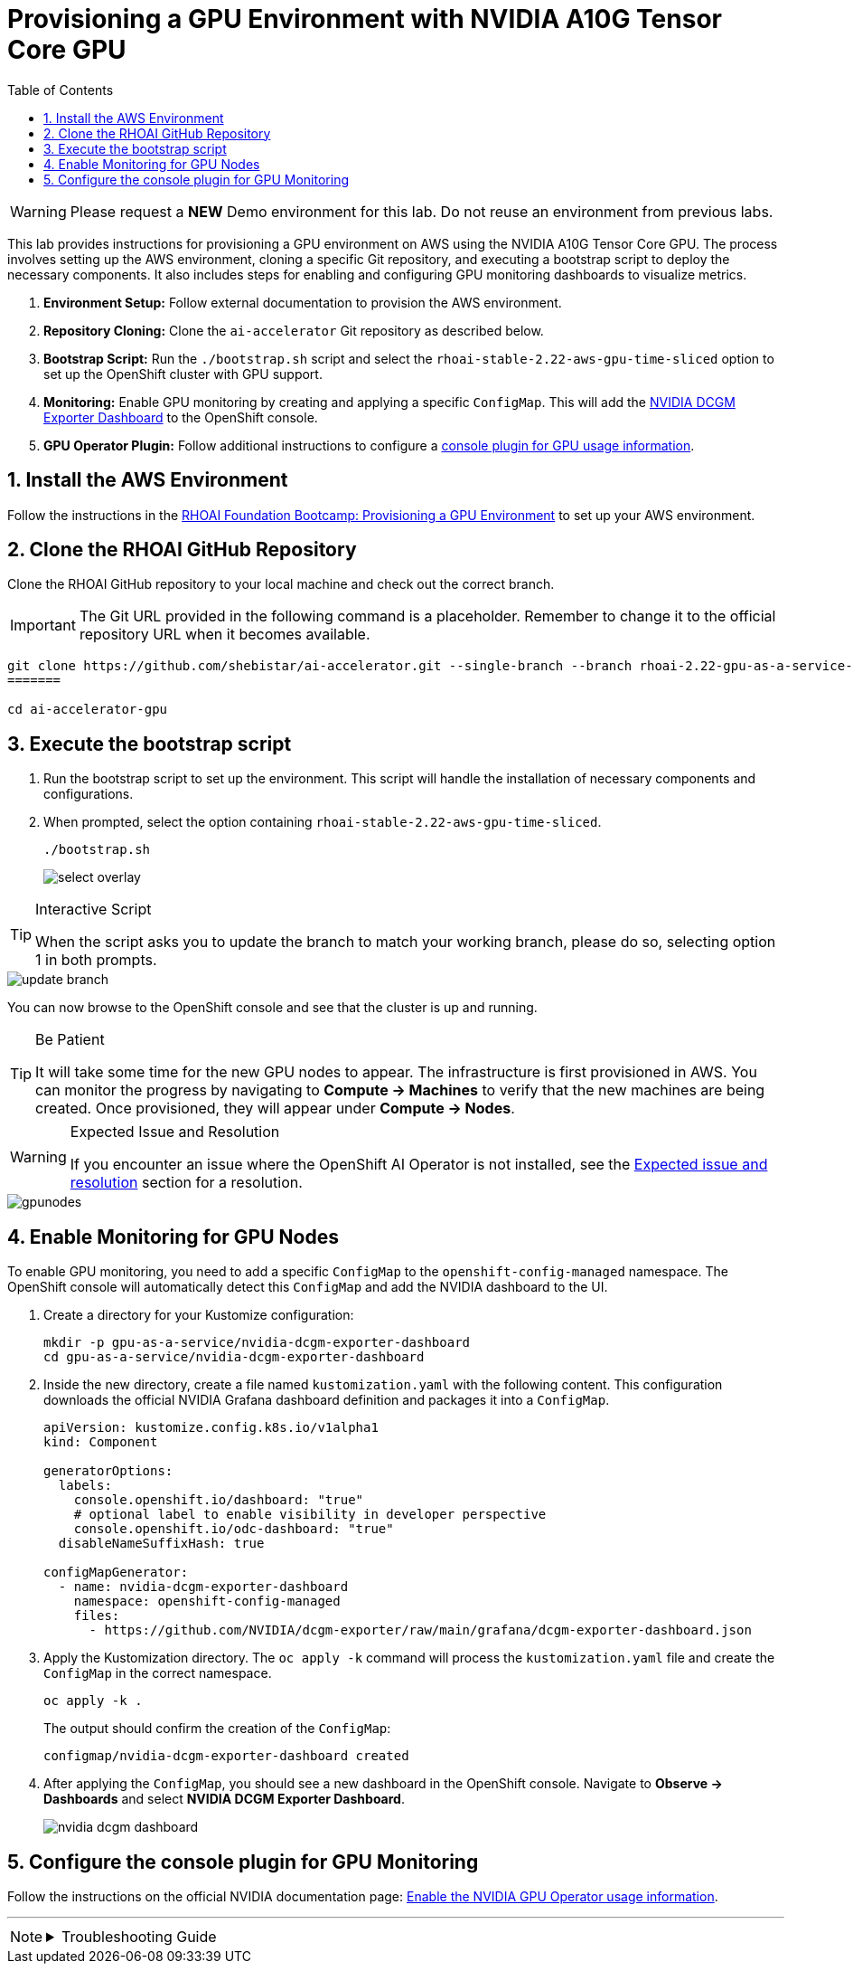 = Provisioning a GPU Environment with NVIDIA A10G Tensor Core GPU
:stem: latexmath
:icons: font
:toc: left
:source-highlighter: highlight.js
:numbered:

[WARNING]
====
Please request a *NEW* Demo environment for this lab. Do not reuse an environment from previous labs. 
====

This lab provides instructions for provisioning a GPU environment on AWS using the NVIDIA A10G Tensor Core GPU. The process involves setting up the AWS environment, cloning a specific Git repository, and executing a bootstrap script to deploy the necessary components. It also includes steps for enabling and configuring GPU monitoring dashboards to visualize metrics.

. *Environment Setup:* Follow external documentation to provision the AWS environment.
. *Repository Cloning:* Clone the `ai-accelerator` Git repository as described below.
. *Bootstrap Script:* Run the `./bootstrap.sh` script and select the `rhoai-stable-2.22-aws-gpu-time-sliced` option to set up the OpenShift cluster with GPU support.
. *Monitoring:* Enable GPU monitoring by creating and applying a specific `ConfigMap`. This will add the https://docs.nvidia.com/datacenter/cloud-native/openshift/latest/enable-gpu-monitoring-dashboard.html#configuring-the-nvidia-dcgm-exporter-dashboard[NVIDIA DCGM Exporter Dashboard] to the OpenShift console.
. *GPU Operator Plugin:* Follow additional instructions to configure a https://docs.nvidia.com/datacenter/cloud-native/gpu-operator/latest/openshift/enable-gpu-op-dashboard.html#enable-the-gpu-operator-dashboard[console plugin for GPU usage information, window=_blank].

== Install the AWS Environment
Follow the instructions in the xref:05_environment_provisioning.adoc[RHOAI Foundation Bootcamp: Provisioning a GPU Environment] to set up your AWS environment.

== Clone the RHOAI GitHub Repository
Clone the RHOAI GitHub repository to your local machine and check out the correct branch.

[IMPORTANT]
The Git URL provided in the following command is a placeholder. Remember to change it to the official repository URL when it becomes available.

[.console-input]
[source,bash]
----
git clone https://github.com/shebistar/ai-accelerator.git --single-branch --branch rhoai-2.22-gpu-as-a-service-overlay ai-accelerator-gpu   # TODO: Change to official repo when available
=======

cd ai-accelerator-gpu
----

== Execute the bootstrap script
. Run the bootstrap script to set up the environment. This script will handle the installation of necessary components and configurations.
. When prompted, select the option containing `rhoai-stable-2.22-aws-gpu-time-sliced`.
+
[.console-input]
[source,bash]
----
./bootstrap.sh
----
+
[.bordershadow]
image::select-overlay.png[]

[TIP]
.Interactive Script
====
When the script asks you to update the branch to match your working branch, please do so, selecting option 1 in both prompts.
====

[.bordershadow]
image::update_branch.png[]

You can now browse to the OpenShift console and see that the cluster is up and running.

[TIP]
.Be Patient
====
It will take some time for the new GPU nodes to appear. The infrastructure is first provisioned in AWS. You can monitor the progress by navigating to *Compute -> Machines* to verify that the new machines are being created. Once provisioned, they will appear under *Compute -> Nodes*.
====

[WARNING]
.Expected Issue and Resolution
====
If you encounter an issue where the OpenShift AI Operator is not installed, see the <<workaround>> section for a resolution.
====



[.bordershadow]
image::gpunodes.png[]


== Enable Monitoring for GPU Nodes

To enable GPU monitoring, you need to add a specific `ConfigMap` to the `openshift-config-managed` namespace. The OpenShift console will automatically detect this `ConfigMap` and add the NVIDIA dashboard to the UI.

. Create a directory for your Kustomize configuration:
+
[.console-input]
[source,bash]
----
mkdir -p gpu-as-a-service/nvidia-dcgm-exporter-dashboard
cd gpu-as-a-service/nvidia-dcgm-exporter-dashboard
----

. Inside the new directory, create a file named `kustomization.yaml` with the following content. This configuration downloads the official NVIDIA Grafana dashboard definition and packages it into a `ConfigMap`.
+
[source,yaml]
[.console-input]
----
apiVersion: kustomize.config.k8s.io/v1alpha1
kind: Component

generatorOptions:
  labels:
    console.openshift.io/dashboard: "true"
    # optional label to enable visibility in developer perspective
    console.openshift.io/odc-dashboard: "true"
  disableNameSuffixHash: true

configMapGenerator:
  - name: nvidia-dcgm-exporter-dashboard
    namespace: openshift-config-managed
    files:
      - https://github.com/NVIDIA/dcgm-exporter/raw/main/grafana/dcgm-exporter-dashboard.json
----

. Apply the Kustomization directory. The `oc apply -k` command will process the `kustomization.yaml` file and create the `ConfigMap` in the correct namespace.
+
[.console-input]
[source,bash]
----
oc apply -k .
----
+
The output should confirm the creation of the `ConfigMap`:
+
[source,text]
----
configmap/nvidia-dcgm-exporter-dashboard created
----

. After applying the `ConfigMap`, you should see a new dashboard in the OpenShift console. Navigate to *Observe -> Dashboards* and select *NVIDIA DCGM Exporter Dashboard*.
+
[.bordershadow]
image::nvidia-dcgm-dashboard.png[]


== Configure the console plugin for GPU Monitoring

Follow the instructions on the official NVIDIA documentation page: https://docs.nvidia.com/datacenter/cloud-native/gpu-operator/latest/openshift/enable-gpu-op-dashboard.html#enable-the-gpu-operator-dashboard[Enable the NVIDIA GPU Operator usage information, window=_blank].

'''

[NOTE]
====
.Troubleshooting Guide
[%collapsible]
=====
[discrete]
== Expected issue and resolution [[workaround]]

If you encounter an issue where the *OpenShift AI Operator* is not visible in the OpenShift console after the bootstrap script finishes, you can resolve this by forcing a hard refresh of the GitOps application.

[CAUTION]
These steps will terminate the current synchronization and delete the Argo CD application resource. Because the application is defined in Git, Argo CD will automatically recreate it, triggering a fresh installation of the operator.

. Navigate to the OpenShift GitOps console.
. Select the `openshift-ai-operator` application.
. Click on the `Syncing` status button to manually synchronize the application.
+
[.bordershadow]
image::GitOpsSyncing.png[]
. Click the `Terminate` button to stop the current sync operation.
+
[.bordershadow]
image::ArgoCDTerminate.png[]
. From the `...` menu, select `Delete` to remove the Argo CD application.
+
[.bordershadow]
image::DeleteRHOAIapp.png[]
. Confirm the deletion by typing the application name, `openshift-ai-operator`, in the confirmation dialog and clicking `OK`.
+
[.bordershadow]
image::ConfirmdeleteRHOAI.png[]
. After a few minutes, GitOps will detect the missing application and recreate it from the Git source. Refresh the OpenShift console, and the OpenShift AI Operator should now be visible under *Operators -> Installed Operators*.

=====
====